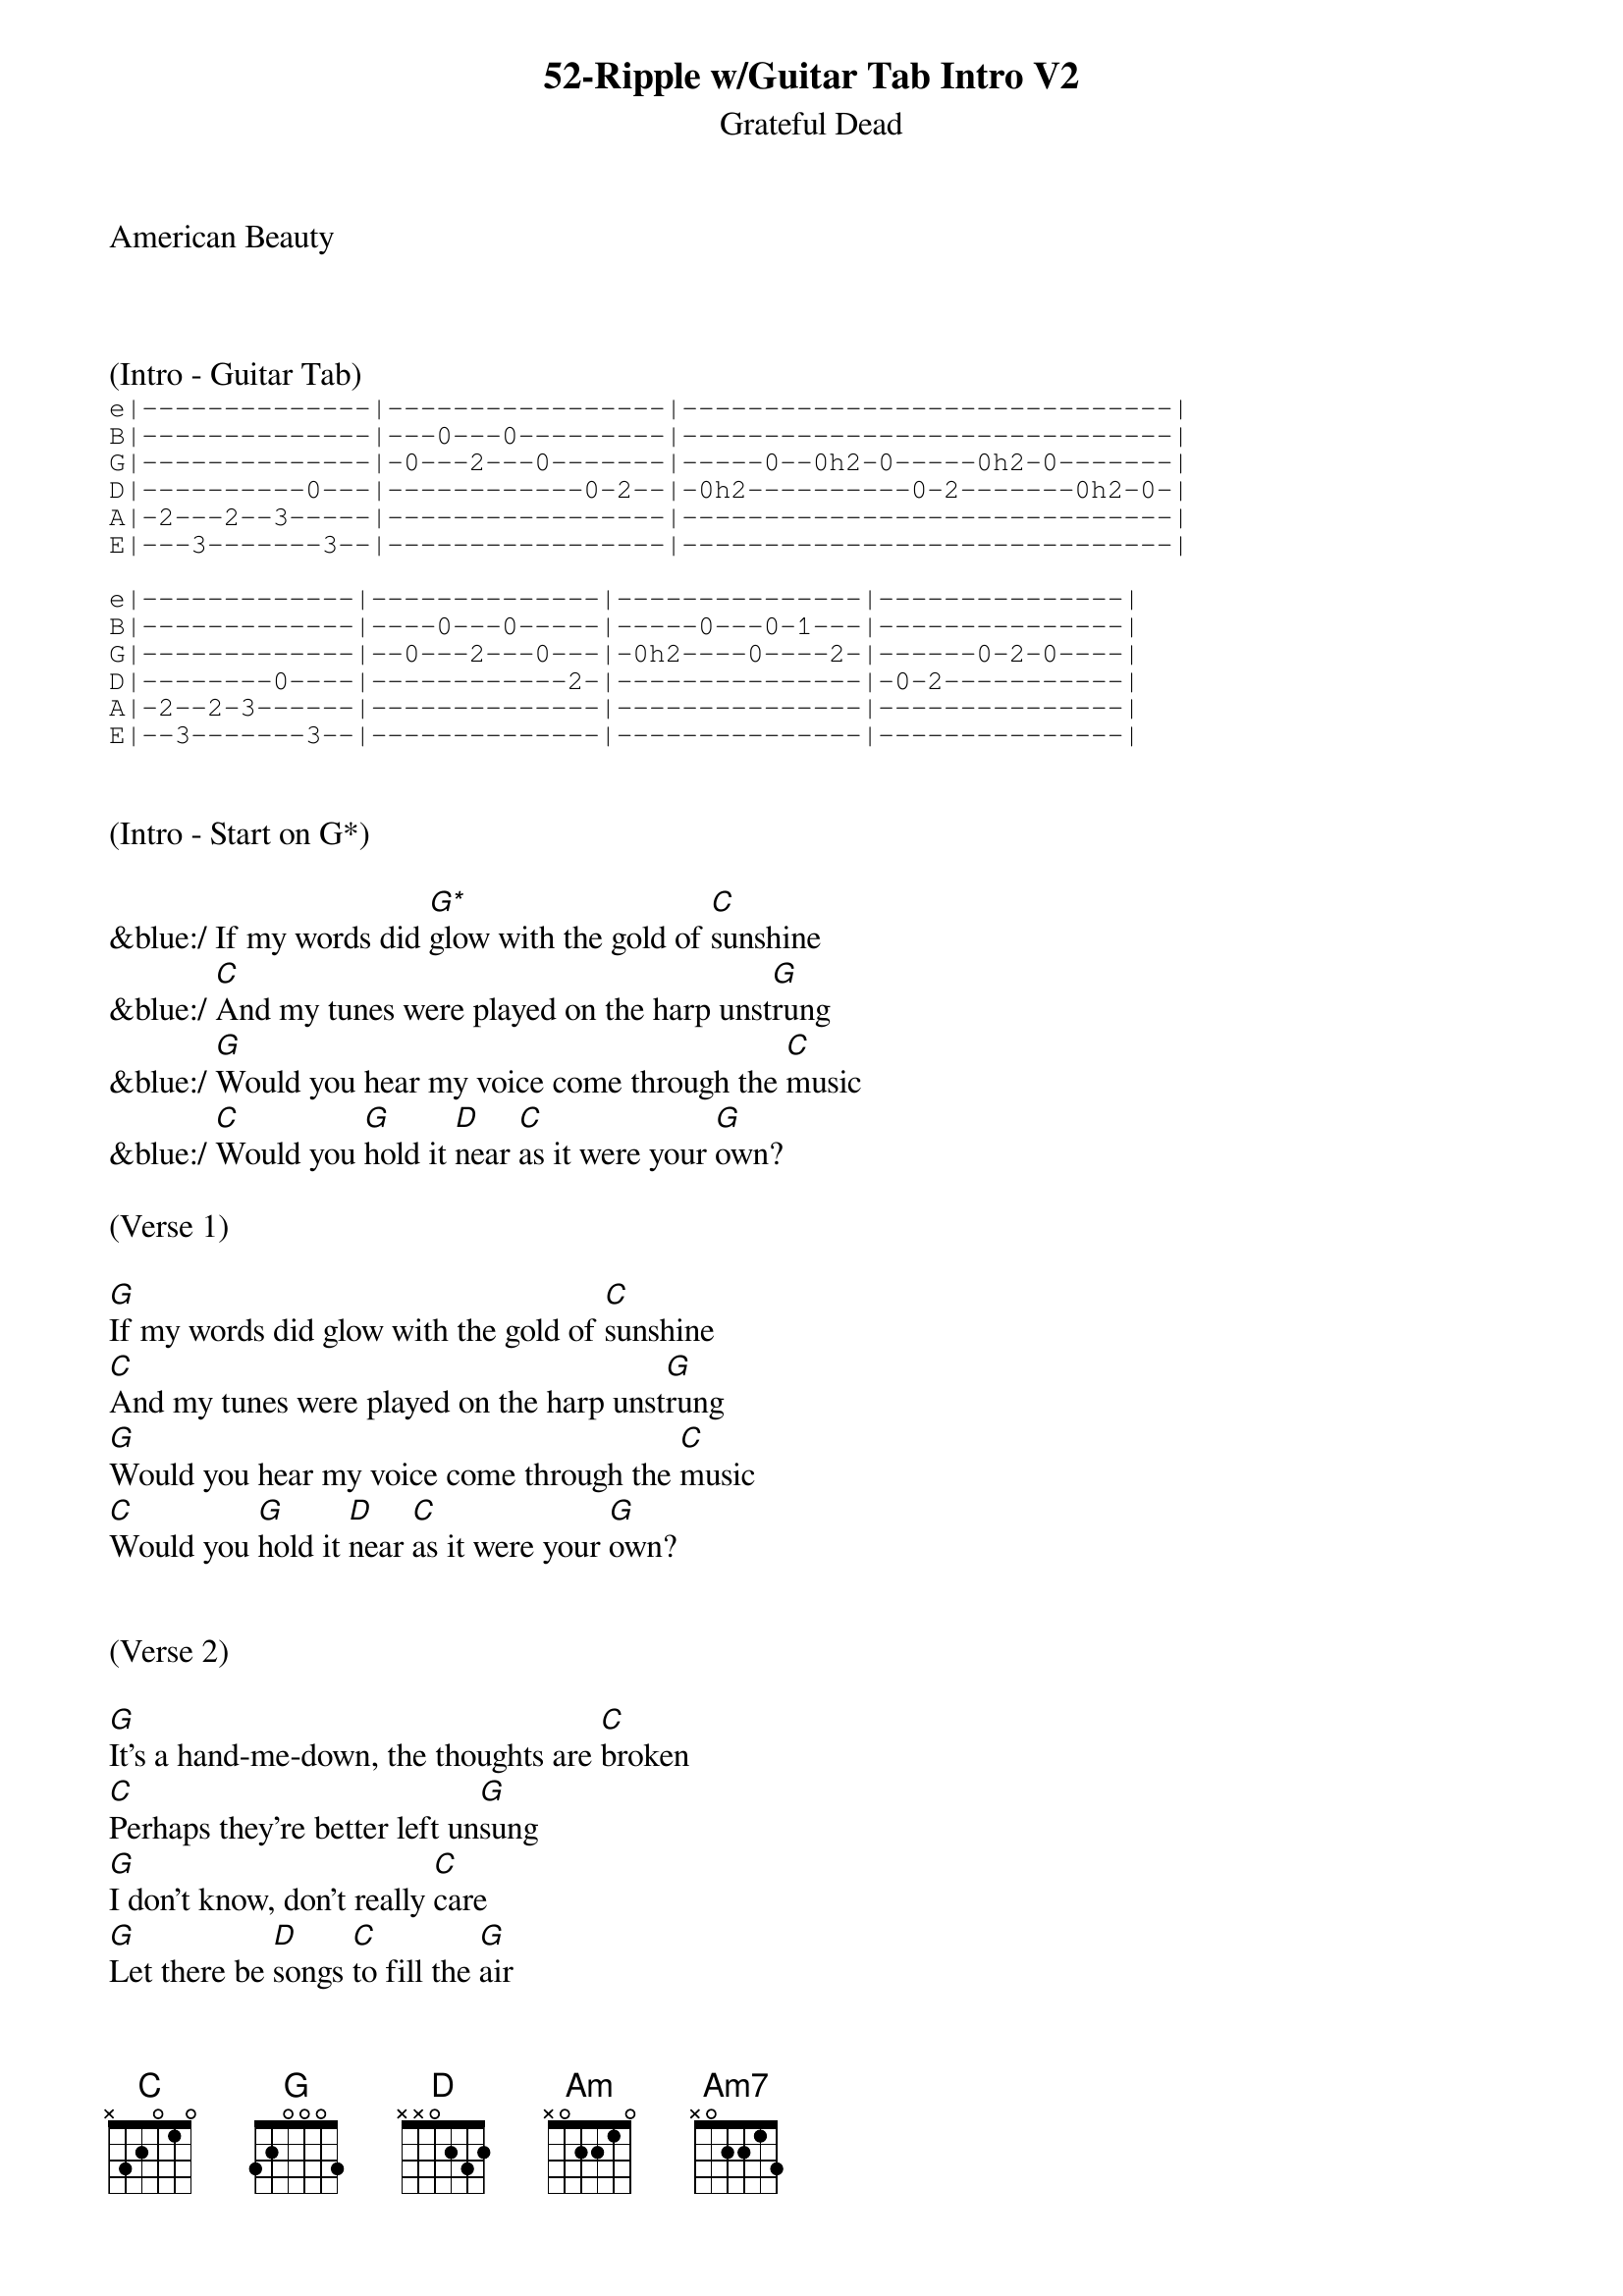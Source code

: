 {title:52-Ripple w/Guitar Tab Intro V2}
{subtitle:Grateful Dead}
{key:G}
American Beauty



(Intro - Guitar Tab)
{sot}
e|--------------|-----------------|------------------------------|
B|--------------|---0---0---------|------------------------------|
G|--------------|-0---2---0-------|-----0--0h2-0-----0h2-0-------|
D|----------0---|------------0-2--|-0h2----------0-2-------0h2-0-|
A|-2---2--3-----|-----------------|------------------------------|
E|---3-------3--|-----------------|------------------------------|

e|-------------|--------------|---------------|---------------|
B|-------------|----0---0-----|-----0---0-1---|---------------|
G|-------------|--0---2---0---|-0h2----0----2-|------0-2-0----|
D|--------0----|------------2-|---------------|-0-2-----------|
A|-2--2-3------|--------------|---------------|---------------|
E|--3-------3--|--------------|---------------|---------------|
{eot}


(Intro - Start on G*)

&blue:/ If my words did [G*]glow with the gold of [C]sunshine
&blue:/ [C]And my tunes were played on the harp unst[G]rung
&blue:/ [G]Would you hear my voice come through the [C]music
&blue:/ [C]Would you [G]hold it [D]near [C]as it were your [G]own?

(Verse 1)

[G]If my words did glow with the gold of [C]sunshine
[C]And my tunes were played on the harp unst[G]rung
[G]Would you hear my voice come through the [C]music
[C]Would you [G]hold it [D]near [C]as it were your [G]own?


(Verse 2)

[G]It's a hand-me-down, the thoughts are [C]broken
[C]Perhaps they're better left un[G]sung
[G]I don't know, don't really [C]care
[G]Let there be [D]songs [C]to fill the [G]air


(Chorus)

[Am]Ripple [Am7]in still [D]water
When there [G]is no pebble [C]tossed
Nor [Am7]wind to [D]blow


(Verse 3)
Reach out your [G]hand if your cup be [C]empty
[C]If your cup is full may it be aga[G]in
[G]Let it be known there is a [C]fountain
[G]That was not [D]made [C]by the hands of [G]men


(Verse 4)
[G]There is a road, no simple [C]highway
[C]Between the dawn and the dark of [G]night
[G]And if you go no one may [C]follow
[G]That path is [D]for [C]your steps [G]alone


(Chorus)

[Am]Ripple [Am7]in still [D]water
When there [G]is no pebble [C]tossed
Nor [Am7]wind to [D]blow


(Verse 5)

You who [G]choose to lead must [C]follow
[C]But if you fall you fall al[G]one
[G]If you should stand then who's to [C]guide you?
[G]If I knew the [D]way [C]I would take you [G]home


(Outro Verse)

Lat da dat [G]da, Lah da-ah da [C]da, da
[C]La da da, la da, da da da-ah, da [G]da
[G]Lat da dat da, Lah da-ah da [C]da, da
[G]La da da [D]da, [C]Lah da da da [G]da
